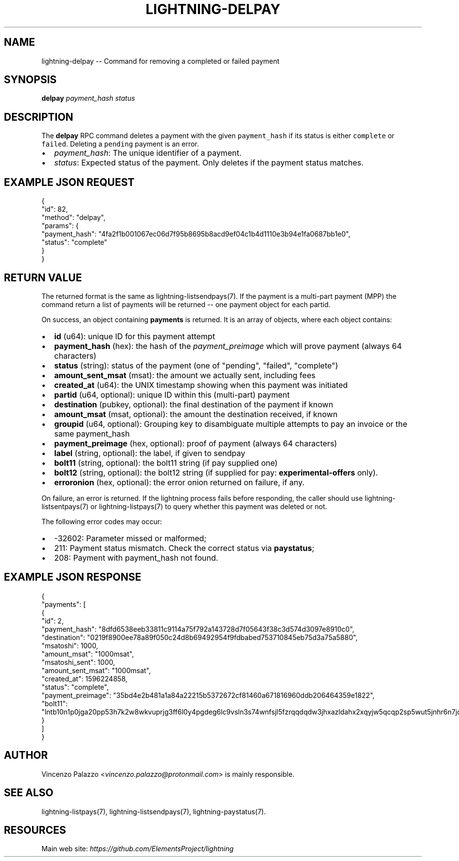 .\" -*- mode: troff; coding: utf-8 -*-
.TH "LIGHTNING-DELPAY" "7" "" "Core Lightning v0.12.1" ""
.SH
NAME
.LP
lightning-delpay -- Command for removing a completed or failed payment
.SH
SYNOPSIS
.LP
\fBdelpay\fR \fIpayment_hash\fR \fIstatus\fR
.SH
DESCRIPTION
.LP
The \fBdelpay\fR RPC command deletes a payment with the given \fCpayment_hash\fR if its status is either \fCcomplete\fR or \fCfailed\fR. Deleting a \fCpending\fR payment is an error.
.IP "\(bu" 2
\fIpayment_hash\fR: The unique identifier of a payment.
.if n \
.sp -1
.if t \
.sp -0.25v
.IP "\(bu" 2
\fIstatus\fR: Expected status of the payment. 
Only deletes if the payment status matches.
.SH
EXAMPLE JSON REQUEST
.LP
.EX
{
  \(dqid\(dq: 82,
  \(dqmethod\(dq: \(dqdelpay\(dq,
  \(dqparams\(dq: {
    \(dqpayment_hash\(dq: \(dq4fa2f1b001067ec06d7f95b8695b8acd9ef04c1b4d1110e3b94e1fa0687bb1e0\(dq,
    \(dqstatus\(dq: \(dqcomplete\(dq
  }
}
.EE
.SH
RETURN VALUE
.LP
The returned format is the same as lightning-listsendpays(7).  If the
payment is a multi-part payment (MPP) the command return a list of
payments will be returned -- one payment object for each partid.
.PP
On success, an object containing \fBpayments\fR is returned.  It is an array of objects, where each object contains:
.IP "\(bu" 2
\fBid\fR (u64): unique ID for this payment attempt
.if n \
.sp -1
.if t \
.sp -0.25v
.IP "\(bu" 2
\fBpayment_hash\fR (hex): the hash of the \fIpayment_preimage\fR which will prove payment (always 64 characters)
.if n \
.sp -1
.if t \
.sp -0.25v
.IP "\(bu" 2
\fBstatus\fR (string): status of the payment (one of \(dqpending\(dq, \(dqfailed\(dq, \(dqcomplete\(dq)
.if n \
.sp -1
.if t \
.sp -0.25v
.IP "\(bu" 2
\fBamount_sent_msat\fR (msat): the amount we actually sent, including fees
.if n \
.sp -1
.if t \
.sp -0.25v
.IP "\(bu" 2
\fBcreated_at\fR (u64): the UNIX timestamp showing when this payment was initiated
.if n \
.sp -1
.if t \
.sp -0.25v
.IP "\(bu" 2
\fBpartid\fR (u64, optional): unique ID within this (multi-part) payment
.if n \
.sp -1
.if t \
.sp -0.25v
.IP "\(bu" 2
\fBdestination\fR (pubkey, optional): the final destination of the payment if known
.if n \
.sp -1
.if t \
.sp -0.25v
.IP "\(bu" 2
\fBamount_msat\fR (msat, optional): the amount the destination received, if known
.if n \
.sp -1
.if t \
.sp -0.25v
.IP "\(bu" 2
\fBgroupid\fR (u64, optional): Grouping key to disambiguate multiple attempts to pay an invoice or the same payment_hash
.if n \
.sp -1
.if t \
.sp -0.25v
.IP "\(bu" 2
\fBpayment_preimage\fR (hex, optional): proof of payment (always 64 characters)
.if n \
.sp -1
.if t \
.sp -0.25v
.IP "\(bu" 2
\fBlabel\fR (string, optional): the label, if given to sendpay
.if n \
.sp -1
.if t \
.sp -0.25v
.IP "\(bu" 2
\fBbolt11\fR (string, optional): the bolt11 string (if pay supplied one)
.if n \
.sp -1
.if t \
.sp -0.25v
.IP "\(bu" 2
\fBbolt12\fR (string, optional): the bolt12 string (if supplied for pay: \fBexperimental-offers\fR only).
.if n \
.sp -1
.if t \
.sp -0.25v
.IP "\(bu" 2
\fBerroronion\fR (hex, optional): the error onion returned on failure, if any.
.LP
On failure, an error is returned. If the lightning process fails before responding, the
caller should use lightning-listsentpays(7) or lightning-listpays(7) to query whether this payment was deleted or not.
.PP
The following error codes may occur:
.IP "\(bu" 2
-32602: Parameter missed or malformed;
.if n \
.sp -1
.if t \
.sp -0.25v
.IP "\(bu" 2
211: Payment status mismatch. Check the correct status via \fBpaystatus\fR;
.if n \
.sp -1
.if t \
.sp -0.25v
.IP "\(bu" 2
208: Payment with payment_hash not found.
.SH
EXAMPLE JSON RESPONSE
.LP
.EX
{
   \(dqpayments\(dq: [
      {
         \(dqid\(dq: 2,
         \(dqpayment_hash\(dq: \(dq8dfd6538eeb33811c9114a75f792a143728d7f05643f38c3d574d3097e8910c0\(dq,
         \(dqdestination\(dq: \(dq0219f8900ee78a89f050c24d8b69492954f9fdbabed753710845eb75d3a75a5880\(dq,
         \(dqmsatoshi\(dq: 1000,
         \(dqamount_msat\(dq: \(dq1000msat\(dq,
         \(dqmsatoshi_sent\(dq: 1000,
         \(dqamount_sent_msat\(dq: \(dq1000msat\(dq,
         \(dqcreated_at\(dq: 1596224858,
         \(dqstatus\(dq: \(dqcomplete\(dq,
         \(dqpayment_preimage\(dq: \(dq35bd4e2b481a1a84a22215b5372672cf81460a671816960ddb206464359e1822\(dq,
         \(dqbolt11\(dq: \(dqlntb10n1p0jga20pp53h7k2w8wkvuprjg3ff6l0y4pgdeg6lc9vsln3s74wnfsjl5fzrqqdqdw3jhxazldahx2xqyjw5qcqp2sp5wut5jnhr6n7jd5747ky2g5flmw7hgx9yjnqzu60ps2jf6f7tc0us9qy9qsqu2a0k37nckl62005p69xavlkydkvhnypk4dphffy4x09zltwh9437ad7xkl83tefdarzhu5t30ju5s56wlrg97qkx404pq3srfc425cq3ke9af\(dq
      }
   ]
}

.EE
.SH
AUTHOR
.LP
Vincenzo Palazzo <\fIvincenzo.palazzo@protonmail.com\fR> is mainly responsible.
.SH
SEE ALSO
.LP
lightning-listpays(7), lightning-listsendpays(7), lightning-paystatus(7).
.SH
RESOURCES
.LP
Main web site: \fIhttps://github.com/ElementsProject/lightning\fR
\" SHA256STAMP:547857f38aa2c165522990bff4119df039a6933271cfb60351d69600639d27f1
